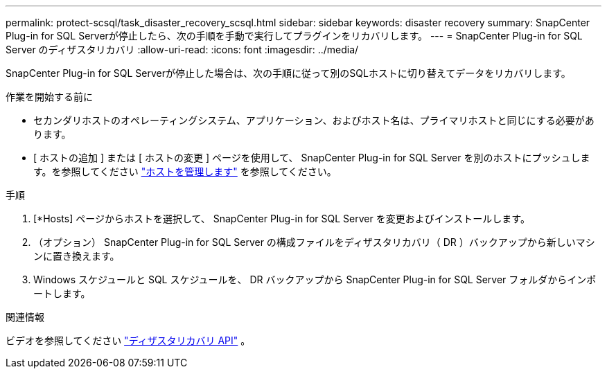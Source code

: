 ---
permalink: protect-scsql/task_disaster_recovery_scsql.html 
sidebar: sidebar 
keywords: disaster recovery 
summary: SnapCenter Plug-in for SQL Serverが停止したら、次の手順を手動で実行してプラグインをリカバリします。 
---
= SnapCenter Plug-in for SQL Server のディザスタリカバリ
:allow-uri-read: 
:icons: font
:imagesdir: ../media/


[role="lead"]
SnapCenter Plug-in for SQL Serverが停止した場合は、次の手順に従って別のSQLホストに切り替えてデータをリカバリします。

.作業を開始する前に
* セカンダリホストのオペレーティングシステム、アプリケーション、およびホスト名は、プライマリホストと同じにする必要があります。
* [ ホストの追加 ] または [ ホストの変更 ] ページを使用して、 SnapCenter Plug-in for SQL Server を別のホストにプッシュします。を参照してください link:https://docs.netapp.com/us-en/snapcenter/admin/concept_manage_hosts.html["ホストを管理します"] を参照してください。


.手順
. [*Hosts] ページからホストを選択して、 SnapCenter Plug-in for SQL Server を変更およびインストールします。
. （オプション） SnapCenter Plug-in for SQL Server の構成ファイルをディザスタリカバリ（ DR ）バックアップから新しいマシンに置き換えます。
. Windows スケジュールと SQL スケジュールを、 DR バックアップから SnapCenter Plug-in for SQL Server フォルダからインポートします。


.関連情報
ビデオを参照してください link:https://www.youtube.com/watch?v=_8NG-tTGy8k&list=PLdXI3bZJEw7nofM6lN44eOe4aOSoryckg["ディザスタリカバリ API"^] 。
